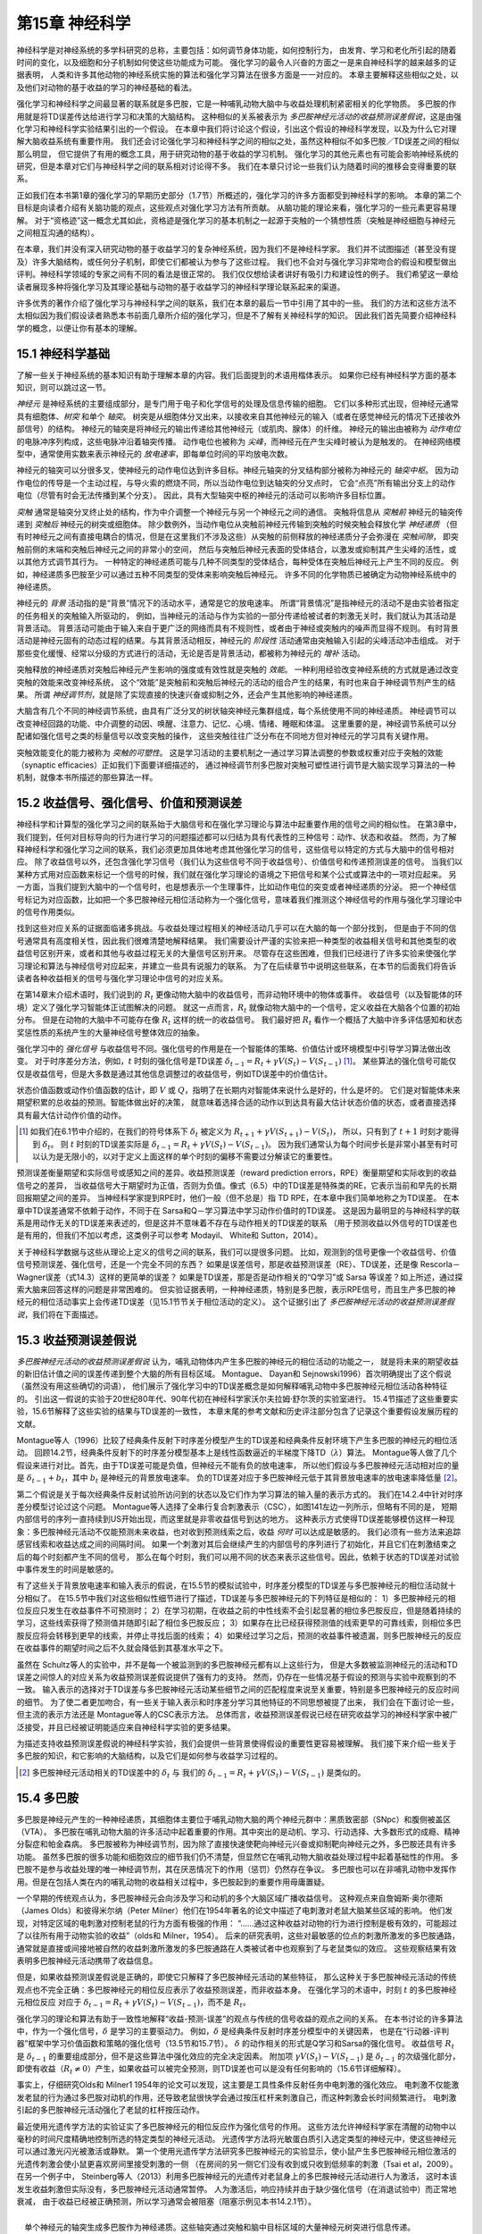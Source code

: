 第15章 神经科学
====================

神经科学是对神经系统的多学科研究的总称，主要包括：如何调节身体功能，如何控制行为，
由发育、学习和老化所引起的随着时间的变化，以及细胞和分子机制如何使这些功能成为可能。
强化学习的最令人兴奋的方面之一是来自神经科学的越来越多的证据表明，
人类和许多其他动物的神经系统实施的算法和强化学习算法在很多方面是一一对应的。
本章主要解释这些相似之处，以及他们对动物的基于收益的学习的神经基础的看法。

强化学习和神经科学之间最显著的联系就是多巴胺，它是一种哺乳动物大脑中与收益处理机制紧密相关的化学物质。
多巴胺的作用就是将TD误差传达给进行学习和决策的大脑结构。
这种相似的关系被表示为 *多巴胺神经元活动的收益预测误差假说*，这是由强化学习和神经科学实验结果引出的一个假设。
在本章中我们将讨论这个假设，引出这个假设的神经科学发现，以及为什么它对理解大脑收益系统有重要作用。
我们还会讨论强化学习和神经科学之间的相似之处，虽然这种相似不如多巴胺／TD误差之间的相似那么明显，
但它提供了有用的概念工具，用于研究动物的基于收益的学习机制。
强化学习的其他元素也有可能会影响神经系统的研究，但是本章对它们与神经科学之间的联系相对讨论得不多。
我们在本章只讨论一些我们认为随着时间的推移会变得重要的联系。

正如我们在本书第1章的强化学习的早期历史部分（1.7节）所概述的，强化学习的许多方面都受到神经科学的影响。
本章的第二个目标是向读者介绍有关脑功能的观点，这些观点对强化学习方法有所贡献。
从脑功能的理论来看，强化学习的一些元素更容易理解。
对于“资格迹”这一概念尤其如此，资格迹是强化学习的基本机制之一起源于突触的一个猜想性质（突触是神经细胞与神经元之间相互沟通的结构）。

在本章，我们并没有深入研究动物的基于收益学习的复杂神经系统，因为我们不是神经科学家。
我们并不试图描述（甚至没有提及）许多大脑结构，或任何分子机制，即使它们都被认为参与了这些过程。
我们也不会对与强化学习非常吻合的假设和模型做出评判。神经科学领域的专家之间有不同的看法是很正常的。
我们仅仅想给读者讲好有吸引力和建设性的例子。
我们希望这一章给读者展现多种将强化学习及其理论基础与动物的基于收益学习的神经科学理论联系起来的渠道。

许多优秀的著作介绍了强化学习与神经科学之间的联系，我们在本章的最后一节中引用了其中的一些。
我们的方法和这些方法不太相似因为我们假设读者熟悉本书前面几章所介绍的强化学习，但是不了解有关神经科学的知识。
因此我们首先简要介绍神经科学的概念，以便让你有基本的理解。


15.1 神经科学基础
------------------

了解一些关于神经系统的基本知识有助于理解本章的内容。我们后面提到的术语用楷体表示。
如果你已经有神经科学方面的基本知识，则可以跳过这一节。

*神经元* 是神经系统的主要组成部分，是专门用于电子和化学信号的处理及信息传输的细胞。
它们以多种形式出现，但神经元通常具有细胞体、*树突* 和单个 *轴突*。
树突是从细胞体分叉出来，以接收来自其他神经元的输入（或者在感觉神经元的情况下还接收外部信号）的结构。
神经元的轴突是将神经元的输出传递给其他神经元（或肌肉、腺体）的纤维。
神经元的输出由被称为 *动作电位* 的电脉冲序列构成，这些电脉冲沿着轴突传播。
动作电位也被称为 *尖峰*，而神经元在产生尖峰时被认为是触发的。
在神经网络模型中，通常使用实数来表示神经元的 *放电速率*，即每单位时间的平均放电次数。

神经元的轴突可以分很多叉，使神经元的动作电位达到许多目标。神经元轴突的分叉结构部分被称为神经元的 *轴突中枢*。
因为动作电位的传导是一个主动过程，与导火索的燃烧不同，所以当动作电位到达轴突的分叉点时，
它会“点亮”所有输出分支上的动作电位（尽管有时会无法传播到某个分支）。
因此，具有大型轴突中枢的神经元的活动可以影响许多目标位置。

*突触* 通常是轴突分叉终止处的结构，作为中介调整一个神经元与另一个神经元之间的通信。
突触将信息从 *突触前* 神经元的轴突传递到 *突触后* 神经元的树突或细胞体。
除少数例外，当动作电位从突触前神经元传输到突触的时候突触会释放化学 *神经递质*
（但有时神经元之间有直接电耦合的情况，但是在这里我们不涉及这些）从突触的前侧释放的神经递质分子会弥漫在 *突触间隙*，
即突触前侧的末端和突触后神经元之间的非常小的空间，
然后与突触后神经元表面的受体结合，以激发或抑制其产生尖峰的活性，或以其他方式调节其行为。
一种特定的神经递质可能与几种不同类型的受体结合，每种受体在突触后神经元上产生不同的反应。
例如，神经递质多巴胺至少可以通过五种不同类型的受体来影响突触后神经元。
许多不同的化学物质已被确定为动物神经系统中的神经递质。

神经元的 *背景* 活动指的是“背景”情况下的活动水平，通常是它的放电速率。
所谓“背景情况”是指神经元的活动不是由实验者指定的任务相关的突触输入所驱动的，
例如，当神经元的活动与作为实验的一部分传递给被试者的刺激无关时，我们就认为其活动是背景活动。
背景活动可能由于输入来自于更广泛的网络而具有不规则性，或者由于神经或突触内的噪声而显得不规则。
有时背景活动是神经元固有的动态过程的结果。与其背景活动相反，神经元的 *阶段性* 活动通常由突触输入引起的尖峰活动冲击组成。
对于那些变化缓慢、经常以分级的方式进行的活动，无论是否是背景活动，都被称为神经元的 *增补* 活动。

突触释放的神经递质对突触后神经元产生影响的强度或有效性就是突触的 *效能*。
一种利用经验改变神经系统的方式就是通过改变突触的效能来改变神经系统，
这个“效能”是突触前和突触后神经元的活动的组合产生的结果，有时也来自于神经调节剂产生的结果。
所谓 *神经调节剂*，就是除了实现直接的快速兴奋或抑制之外，还会产生其他影响的神经递质。

大脑含有几个不同的神经调节系统，由具有广泛分叉的树状轴突神经元集群组成，每个系统使用不同的神经递质。
神经调节可以改变神经回路的功能、中介调整的动因、唤醒、注意力、记忆、心境、情绪、睡眠和体温。
这里重要的是，神经调节系统可以分配诸如强化信号之类的标量信号以改变突触的操作，
这些突触往往广泛分布在不同地方但对神经元的学习具有关键作用。

突触效能变化的能力被称为 *突触的可塑性*。
这是学习活动的主要机制之一通过学习算法调整的参数或权重对应于突触的效能（synaptic efficacies）正如我们下面要详细描述的，
通过神经调节剂多巴胺对突触可塑性进行调节是大脑实现学习算法的一种机制，就像本书所描述的那些算法一样。


15.2 收益信号、强化信号、价值和预测误差
----------------------------------------

神经科学和计算型的强化学习之间的联系始于大脑信号和在强化学习理论与算法中起重要作用的信号之间的相似性。
在第3章中，我们提到，任何对目标导向的行为进行学习的问题描述都可以归结为具有代表性的三种信号：动作、状态和收益。
然而，为了解释神经科学和强化学习之间的联系，我们必须更加具体地考虑其他强化学习的信号，这些信号以特定的方式与大脑中的信号相对应。
除了收益信号以外，还包含强化学习信号（我们认为这些信号不同于收益信号）、价值信号和传递预测误差的信号。
当我们以某种方式用对应函数来标记一个信号的时候，我们就在强化学习理论的语境之下把信号和某个公式或算法中的一项对应起来。
另一方面，当我们提到大脑中的一个信号时，也是想表示一个生理事件，比如动作电位的突变或者神经递质的分泌。
把一个神经信号标记为对应函数，比如把一个多巴胺神经元相位活动称为一个强化信号，意味着我们推测这个神经信号的作用与强化学习理论中的信号作用类似。

找到这些对应关系的证据面临诸多挑战。与收益处理过程相关的神经活动几乎可以在大脑的每一个部分找到，
但是由于不同的信号通常具有高度相关性，因此我们很难清楚地解释结果。
我们需要设计严谨的实验来把一种类型的收益相关信号和其他类型的收益信号区别开来，或者和其他与收益过程无关的大量信号区别开来。
尽管存在这些困难，但我们已经进行了许多实验来使强化学习理论和算法与神经信号对应起来，并建立一些具有说服力的联系。
为了在后续章节中说明这些联系，在本节的后面我们将告诉读者各种收益相关的信号与强化学习理论中信号的对应关系。

在第14章末介绍术语时，我们说到的 :math:`R_{t}` 更像动物大脑中的收益信号，而非动物环境中的物体或事件。
收益信号（以及智能体的环境）定义了强化学习智能体正试图解决的问题。
就这一点而言，:math:`R_{t}` 就像动物大脑中的一个信号，定义收益在大脑各个位置的初始分布。
但是在动物的大脑中不可能存在像 :math:`R_{t}` 这样的统一的收益信号。
我们最好把 :math:`R_{t}` 看作一个概括了大脑中许多评估感知和状态奖惩性质的系统产生的大量神经信号整体效应的抽象。

强化学习中的 *强化信号* 与收益信号不同。强化信号的作用是在一个智能体的策略、价值估计或环境模型中引导学习算法做出改变。
对于时序差分方法，例如，:math:`t` 时刻的强化信号是TD误差 :math:`\delta_{t-1}=R_{t}+\gamma V(S_{t})-V(S_{t-1})` [1]_。
某些算法的强化信号可能仅仅是收益信号，但是大多数是通过其他信息调整过的收益信号，例如TD误差中的价值估计。

状态价值函数或动作价值函数的估计，即 :math:`V` 或 :math:`Q`，指明了在长期内对智能体来说什么是好的，什么是坏的。
它们是对智能体未来期望积累的总收益的预测。智能体做出好的决策，
就意味着选择合适的动作以到达具有最大估计状态价值的状态，或者直接选择具有最大估计动作价值的动作。

.. [1]
    如我们在6.1节中介绍的，在我们的符号体系下 :math:`\delta_{t}` 被定义为 :math:`R_{t+1}+\gamma V(S_{t+1})-V(S_{t})`，
    所以，只有到了 :math:`t+1` 时刻才能得到 :math:`\delta_{t}`。
    则 :math:`t` 时刻的TD误差实际是 :math:`\delta_{t-1}=R_{t}+\gamma V\left(S_{t}\right)-V\left(S_{t-1}\right)`。
    因为我们通常认为每个时间步长是非常小甚至有时可以认为是无限小的，以对于定义上面这样的单个时刻的偏移不需要过分解读它的重要性。

预测误差衡量期望和实际信号或感知之间的差异。收益预测误差（reward prediction errors，RPE）衡量期望和实际收到的收益信号之的差异，
当收益信号大于期望时为正值，否则为负值。像式（6.5）中的TD误差是特殊类的RE，它表示当前和早先的长期回报期望之间的差异。
当神经科学家提到RPE时，他们一般（但不总是）指 TD RPE，在本章中我们简单地称之为TD误差。
在本章中TD误差通常不依赖于动作，不同于在 Sarsa和Q－学习算法中学习动作价值时的TD误差。
这是因为最明显的与神经科学的联系是用动作无关的TD误差来表述的，但是这并不意味着不存在与动作相关的TD误差的联系
（用于预测收益以外信号的TD误差也是有用的，但我们不加以考虑，这类例子可以参考 Modayil、 White和 Sutton，2014）。

关于神经科学数据与这些从理论上定义的信号之间的联系，我们可以提很多问题。
比如，观测到的信号更像一个收益信号、价值信号预测误差、强化信号，还是一个完全不同的东西？
如果是误差信号，那是收益预测误差（RE）、TD误差，还是像 Rescorla－Wagner误差（式14.3）这样的更简单的误差？
如果是TD误差，那是否是动作相关的“Q学习”或 Sarsa 等误差？如上所述，通过探索大脑来回答这样的问题是非常困难的。
但实验证据表明，一种神经递质，特别是多巴胺，表示RPE信号，而且生产多巴胺的神经元的相位活动事实上会传递TD误差（见15.1节节关于相位活动的定义）。
这个证据引出了 *多巴胺神经元活动的收益预测误差假说*，我们将在下面描述。


15.3 收益预测误差假说
-----------------------

*多巴胺神经元活动的收益预测误差假说* 认为，哺乳动物体内产生多巴胺的神经元的相位活动的功能之一，
就是将未来的期望收益的新旧估计值之间的误差传递到整个大脑的所有目标区域。
Montague、 Dayan和 Sejnowski1996）首次明确提出了这个假说（虽然没有用这些确切的词语），
他们展示了强化学习中的TD误差概念是如何解释哺乳动物中多巴胺神经元相位活动各种特征的。
引出这一假说的实验于20世纪80年代、90年代初在神经科学家沃尔夫拉姆·舒尔茨的实验室进行。
15.4节描述了这些重要实验，15.6节解释了这些实验的结果与TD误差的一致性，
本章末尾的参考文献和历史评注部分包含了记录这个重要假设发展历程的文献。

Montague等人（1996）比较了经典条件反射下时序差分模型产生的TD误差和经典条件反射环境下产生多巴胺的神经元的相位活动。
回顾14.2节，经典条件反射下的时序差分模型基本上是线性函数逼近的半梯度下降TD（:math:`\lambda`）算法。
Montague等人做了几个假设来进行对比。首先，由于TD误差可能是负值，但神经元不能有负的放电速率，
所以他们假设与多巴胺神经元活动相对应的量是 :math:`\delta_{t-1}+b_{t}`，其中 :math:`b_t` 是神经元的背景放电速率。
负的TD误差对应于多巴胺神经元低于其背景放电速率的放电速率降低量 [2]_。

第二个假说是关于每次经典条件反射试验所访问到的状态以及它们作为学习算法的输入量的表示方式的。
我们在14.2.4中针对时序差分模型讨论过这个问题。
Montague等人选择了全串行复合刺激表示（CSC），如图141左边一列所示，但略有不同的是，
短期内部信号的序列一直持续到US开始出现，而这里就是非零收益信号到达的地方。
这种表示方式使得TD误差能够模仿这样一种现象：多巴胺神经元活动不仅能预测未来收益，也对收到预测线索之后，收益 *何时* 可以达成是敏感的。
我们必须有一些方法来追踪感官线索和收益达成之间的间隔时间。
如果一个刺激对其后会继续产生的内部信号的序列进行了初始化，并且它们在刺激结束之后的每个时刻都产生不同的信号，
那么在每个时刻，我们可以用不同的状态来表示这些信号。因此，依赖于状态的TD误差对试验中事件发生的时间是敏感的。

有了这些关于背景放电速率和输入表示的假说，在15.5节的模拟试验中，时序差分模型的TD误差与多巴胺神经元的相位活动就十分相似了。
在15.5节中我们对这些相似性细节进行了描述，TD误差与多巴胺神经元的下列特征是相似的：
1）多巴胺神经元的相位反应只发生在收益事件不可预测时；
2）在学习初期，在收益之前的中性线索不会引起显著的相位多巴胺反应，但是随着持续的学习，这些线索获得了预测值并随即引起了相位多巴胺反应；
3）如果存在比已经获得预测值的线索更早的可靠线索，则相位多巴胺反应将会转移到更早的线索，并停止寻找后面的线索；
4）如果经过学习之后，预测的收益事件被遗漏，则多巴胺神经元的反应在收益事件的期望时间之后不久就会降低到其基准水平之下。

虽然在 Schultz等人的实验中，并不是每一个被监测到的多巴胺神经元都有以上这些行为，
但是大多数被监测神经元的活动和TD误差之间惊人的对应关系为收益预测误差假说提供了强有力的支持。
然而，仍存在一些情况基于假设的预测与实验中观察到的不一致。
输入表示的选择对于TD误差与多巴胺神经元活动某些细节之间的匹配程度来说至关重要，特别是多巴胺神经元的反应时间的细节。
为了使二者更加吻合，有一些关于输入表示和时序差分学习其他特征的不同思想被提了出来，
我们会在下面讨论一些，但主流的表示方法还是 Montague等人的CSC表示方法。
总体而言，收益预测误差假说已经在研究收益学习的神经科学家中被广泛接受，并且已经被证明能适应来自神经科学实验的更多结果。

为描述支持收益预测误差假说的神经科学实验，我们会提供一些背景使得假设的重要性更容易被理解。
我们接下来介绍一些关于多巴胺的知识，和它影响的大脑结构，以及它们是如何参与收益学习过程的。

.. [2]
    多巴胺神经元活动相关的TD误差中的 :math:`\delta_t` 与
    我们的 :math:`\delta_{t-1}=R_{t}+\gamma V(S_{t})-V(S_{t-1})` 是类似的。


15.4 多巴胺
-----------------

多巴胺是神经元产生的一种神经递质，其细胞体主要位于哺乳动物大脑的两个神经元群中：黑质致密部（SNpc）和腹侧被盖区（VTA）。
多巴胺在哺乳动物大脑的许多活动中起着重要的作用。其中突出的是动机、学习、行动选择、大多数形式的成瘾、精神分裂症和帕金森病。
多巴胺被称为神经调节剂，因为除了直接快速使靶向神经元兴奋或抑制靶向神经元之外，多巴胺还具有许多功能。
虽然多巴胺的很多功能和细胞效应的细节我们仍不清楚，但显然它在哺乳动物大脑收益处理过程中起着基础性的作用。
多巴胺不是参与收益处理的唯一神经调节剂，其在厌恶情况下的作用（惩罚）仍然存在争议。
多巴胺也可以在非哺乳动物中发挥作用。但是在包括人类在内的哺乳动物的收益相关过程中，多巴胺起到的重要作用毋庸置疑。

一个早期的传统观点认为，多巴胺神经元会向涉及学习和动机的多个大脑区域广播收益信号。
这种观点来自詹姆斯·奥尔德斯（James Olds）和彼得米尔纳（Peter Milner）他们在1954年著名的论文中描述了电刺激对老鼠大脑某些区域的影响。
他们发现，对特定区域的电刺激对控制老鼠的行为方面有极强的作用：
“……通过这种收益对动物的行为进行控制是极有效的，可能超过了以往所有用于动物实验的收益”（olds和 Milner，1954）。
后来的研究表明，这些对最敏感的位点的刺激所激发的多巴胺通路，
通常就是直接或间接地被自然的收益刺激所激发的多巴胺通路在人类被试者中也观察到了与老鼠类似的效应。
这些观察结果有效表明多巴胺神经元活动携带了收益信息。

但是，如果收益预测误差假说是正确的，即使它只解释了多巴胺神经元活动的某些特征，
那么这种关于多巴胺神经元活动的传统观点也不完全正确：多巴胺神经元的相位反应表示了收益预测误差，而非收益本身。
在强化学习的术语中，时刻 :math:`t` 的多巴胺神经元相位反应
对应于 :math:`\delta_{t-1}=R_{t}+\gamma V(S_{t})-V(S_{t-1})`，而不是 :math:`R_t`。

强化学习的理论和算法有助于一致性地解释“收益-预测-误差”的观点与传统的信号收益的观点之间的关系。
在本书讨论的许多算法中，作为一个强化信号，:math:`\delta` 是学习的主要驱动力。
例如，:math:`\delta` 是经典条件反射时序差分模型中的关键因素，
也是在“行动器-评判器”框架中学习价值函数和策略的强化信号（13.5节和15.7节）。
:math:`\delta` 的动作相关的形式是Q学习和Sarsa的强化信号。
收益信号 :math:`R_t` 是 :math:`\delta_{t-1}` 的重要组成部分，但不是这些算法中强化效应的完全决定因素。
附加项 :math:`\gamma V(S_{t})-V(S_{t-1})` 是 :math:`\delta_{t-1}` 的次级强化部分，
即使有收益（:math:`R_{t} \neq 0`）产生，如果收益可以被完全预测，则TD误差也可以是没有任何影响的（15.6节详细解释）。

事实上，仔细研究Olds和 Milner1 1954年的论文可以发现，这主要是工具性条件反射任务中电刺激的强化效应。
电刺激不仅能激发老鼠的行为通过多巴胺对动机的作用，还导致老鼠很快学会通过按压杠杆来刺激自己，而这种刺激会长时间频繁进行。
电刺激引起的多巴胺神经元活动强化了老鼠的杠杆按压动作。

最近使用光遗传学方法的实验证实了多巴胺神经元的相位反应作为强化信号的作用。
这些方法允许神经科学家在清醒的动物中以毫秒的时间尺度精确地控制所选的特定类型的神经元活动。
光遗传学方法将光敏蛋白质引入选定类型的神经元中，使这些神经元可以通过激光闪光被激活或静默。
第一个使用光遗传学方法研究多巴胺神经元的实验显示，使小鼠产生多巴胺神经元相位激活的光遗传刺激会使小鼠更喜欢房间里接受刺激的一侧
（在房间的另一侧它们没有收到或只收到低频率的刺激（Tsai et al，2009）。
在另一个例子中， Steinberg等人（2013）利用多巴胺神经元的光遗传对老鼠身上的多巴胺神经元活动进行人为激活，
这时本该发生收益刺激但实际没有，多巴胺神经元活动通常暂停。
人为激活后，响应持续并由于缺少强化信号（在消退试验中）而正常地衰减，
由于收益已经被正确预测，所以学习通常会被阻塞（阻塞示例见本书14.2.1节）。

.. figure:: images/single_neuron_producing_dopamine.png
    :align: right
    :width: 250px

    单个神经元的轴突生成多巴胺作为神经递质。这些轴突通过突触和脑中目标区域的大量神经元树突进行信息传递。

    引自： The Journal of Neurosctence, Matsuda, Furuta, Nakamura, Hioki. Fujiyama,
    Arai, and Kaneko, volume 29, 2009, page 451.

多巴胺强化作用的另外证据来自果蝇的光遗传学实验，尽管这些动物中多巴胺的作用与哺乳动物中的作用相反：
至少对多巴胺神经元活化的群体来说，多巴胺神经元活性的光学触发像对脚电击一样来强化“回避行为”（Claridge－Chang－等，2009）。
虽然这些光遗传学实验都没有显示多巴胺神经元相位活动特别像TD误差，
但是它们有力地证明了多巴胺神经元相位活动像 :math:`\delta` 在强化信号预测（经典条件反射）和
控制（工具性条件反射）中那样起着重要作用（或许对果蝇来说像 :math:`minus \delta` 的作用）。

多巴胺神经元特别适合于向大脑的许多区域广播强化信号。
这些神经元具有巨大的轴突，每一个都能在比普通轴突多100~1000倍的突触位点上释放多巴胺。
右图显示了单个多巴胺神经元的轴突，其细胞体位于老鼠大脑的SNpc中。
每个spc或VTA多巴胺神经元的轴突在靶向大脑区域中的神经元树突上产生大约500 000个突触。

如果多巴胺神经元像强化学习 :math:`\delta` 那样广播强化信号，那么由于这是一个标量信号，即单个数字，
所以在SNpc和VTA中的所有多巴胺神经元会被预期以相同的方式激活，并以近似同步的方式发送相同的信号到所有轴突的目标位点。
尽管人们普遍认为多巴胺神经元确实能够像这样一起行动，但最新证据指出，
多巴胺神经元的不同亚群对输入的响应取决于它们向其发送信号的目标位点的结构，以及信号对目标位点结构的不同作用方式。
多巴胺具有传导RPE以外的功能。而且即使是传导RPE信号的多巴胺神经元，多巴胺也会将不同的RPE发送到不同的结构去，
这个发送过程是根据这些结构在产生强化行为中所起的作用来进行的。
这超出了我们讨论的范围，但无论如何，矢量值RPE信号从强化学习的角度看是有意义的，
尤其是当决策可以被分解成单独的子决策时，或者更一般地说，处理结构化的功劳分配问题时就更是如此。
所谓 *结构化功劳分配问题* 是指：如何为众多影响决策的结构成分分配成功的功劳收益（或失败的惩罚）？
我们会在15.10节中详细讨论这一点。

大多数多巴胺神经元的轴突与额叶皮层和基底神经节中的神经元发生突触接触，涉及自主运动、决策、学习和认知功能的大脑区域。
由于大多数关于多巴胺强化学习的想法都集中在基底神经节，而多巴胺神经元的连接在那里特密集，所以我们主要关注基底神经节。
基底神经节是很多神经元组（又称“神经核”）的集合，位置在前脑的基底。基底节的主要输入结构称为纹状体。
基本上所有的大脑皮层以及其他结构，都为纹状体提供输入。皮层神经元的活动传导关于感官输入、内部状态和运动活动的大量信息。
皮层神经元的轴突在纹状体的主要输入／输出神经元的树突上产生突触接触，称为中棘神经元。
纹状体的输出通过其他基底神经核和丘脑回到皮质的前部区域和运动区域，使得纹状体可能影响运动、抽象决策过程和收益处理。
纹状体的两个主要分叉对于强化学习来说十分重要：背侧纹状体，主要影响动作选择；和腹侧纹状体，在收益处理的不同方面起关键作用，包括为各类知觉分配有效价值。

中棘神经元的树突上覆盖着“棘”，该皮质神经元的尖端轴突有突触之间信息传递的功能。
这些棘也会参与突触之间的信息传递──在这种情况下连接的是脊柱茎，其是多巴胺神经元的轴突（图15.1）。
这样就将皮层神经元的突触前活动、中棘神经元的突触后活动和多巴胺神经元的输入汇集在一起。
实际上这些发生在脊柱茎上的过程很复杂，还没有被完全弄清楚。
图15.1通过显示两种类型的多巴胺受体──谷氨酸受体（谷氨酸受体的神经递质），以及各种信号相互作用的方式说明了这种活动的复杂性。
但有证据表明，神经科学家称之为皮质纹状体突触的从皮层到纹状体突触相关性的变化，取决于恰当时机的多巴胺信号。

.. figure:: images/figure-15.1.png

    **图15.1** 纹状神经元的脊柱茎的输入来自于皮层神经元和多巴胺神经元。
    皮层神经元轴突通过纹状体突触影响纹状神经元，神经递质谷氨酸在棘端覆盖纹状神经元树突。
    一个VTA或SNpc多巴胺神经元的轴突在脊柱茎旁边（图的右下方）。
    轴突上的“多巴胺膨体”在脊柱茎或附近释放多巴胺，在将皮层突触前输入、纹状体神经元突触后活动和多巴胺结合起来的组织方式中，
    这使得可能有几种类型的学习规则共同支配皮质纹状突触的可塑性。
    多巴胺神经元的每个轴突与大约500 000个脊柱茎的突触发生信息传递。
    其他神经递质传递途径和多种受体类型不在我们讨论范围，如D1和D2多胺受，多巴胺可以在脊柱和其他突触后位点产生不同的效应。
    引自： Journal of Neurophysiology，w. Schultz vol.80，1998，page10.


15.5 收益预测误差假说的实验支持
---------------------------------

多巴胺神经元以激烈、新颖或意想不到的视觉、听觉刺激来触发眼部和身体的运动，但它们的活动很少与运动本身有关。
这非常令人惊讶，因为多巴胺神经元的功能衰退是帕金森病的一个原因，其症状包括运动障碍，尤其是自发运动中的缺陷。
Romo和 Schultz（1990）以及Schultz和Romo（1990）通过记录猴子移动手臂时多巴胺神经元和肌肉的活动开始向收益预测误差假说迈出第一步。

他们训练了两只猴子，当猴子看见并听到门打开的时候，会把手从静止的地方移动到一个装有苹果、饼干或葡萄干的箱子里。
然后猴子可以抓住食物并吃到嘴里。当猴子学会这么做之后，它又接受另外两项任务的训练。
第一项任务的目的是看当运动是自发时多巴胺神经元的作用。箱子是敞开的，但上面被覆盖着，猴子不能看到箱子里面的东西，但可以从下面伸手进去。
预先没有设置触发刺激当猴子够到并吃完食物后，实验者通常（虽然并非总是）在猴子没看见的时候悄悄将箱中的食物粘到一根坚硬的电线上。
在这里，Romo和 Schultz观察到的多巴胺神经元活动与猴子的运动无关，但是当猴子首先接触到食物时，这些神经元中的大部分会产生相位反应。
当猴子碰到电线或碰到没有食物的箱子时这些神经元没有响应。这是表明神经元只对食物，而非任务中的其他方面有反应的很好的证据。

Romo和 Schultz第二个任务的目的是看看当运动被刺激触发时会发生什么。
这个任务使用了另外一个有可移动盖子的箱子。箱子打开的画面和声音会触发朝向箱子的移动。
在这种情况下，Romo和 Schultz发现，经过一段时间的训练后，多巴胺神经元不再响应食物的触摸，
而是响应食物箱开盖的画面和声音这些神经元的相位反应已经从收益本身转变为预测收益可用性的刺激。
在后续研究中，Romo和 Schultz发现，他们所监测的大多数多巴胺神经元对行为任务背景之外的箱子打开的视觉和声音没有反应。
这些观察结果表明，多巴胺神经元既不响应于运动的开始，也不响应于刺激的感觉特性，而是表示收益的期望。

Schultz的小组进行了许多涉及SNpc和VT多巴胺神经元的其他研究。
一系列特定的实验表明，多巴胺神经元的相位反应对应于TD误差，而不是像 Rescorla－Wagner模型（式（14.3）那样的简单误差。
在第一个实验中（Ljungberg、 Apicella Schultz，1992），训练猴子们在打开光照（作为“触发线索”）之后按压杠杆来获得一滴苹果汁。
正如Romo和 Schultz早些时候所观察到的，许多多巴胺神经元最初都对收益果汁滴下来有所回应（图15.2，上图）。
但是许多神经元在训练继续下去后失去了收益反应，而是转而对预测收益的光照有所反应（图15.2，中图）。
在持续的训练中，随着响应触发线索的多巴胺神经元变少，按压杠杆变得更快。

.. figure:: images/figure-15.2.png

    **图15.2** 多胺神经元的反应从最初的反应到初级收益再到早期的预测刺激的转变。
    图中展示的是在细微时间间隔内被监测的多巴胺神经元产生的动作电位（这些数据是23~4个神经元产生的）。
    顶部图：多巴胺神经元被无规律产生的苹果汁激活。中间图：随着学习，多巴胺神经元对收益预测触发线索产生反应，对收益传递失去反应。
    底部图：通过在触发脉冲之前增加1s的指示线索，多巴胺神经元将它们的响应从触发线索转移到较早的指示线索。
    引自： Schultz et al.（1995）， MIT Press.

在这项研究之后，同样的猴子接受了新的任务训练（Schultz、 Apicella和 Ljungberg，1993）。
这次猴子面临两个杠杆，每个杠杆上面都有一盏灯。点亮其中一个灯是一个“指示线索”，指示两个手柄中的哪一个会产生一滴苹果汁。
在这个任务中，指示线索先于触发提示产生，提前产生的间隔固定为1秒。
猴子要学着在看到触发线索之前保持不动，多巴胺神经元活动增加，
但是现在监测到多巴胺神经元的反应几乎全部发生在较早的指示线索上，而不是触发线索（图15.2，下图）。
在这个任务被充分学习时，再次响应指示线索的多巴胺神经元数量也大大减少了。
在学习这些任务的过程中，多巴胺神经元活动从最初的响应收益转变为响应较早的预测性刺激，首先响应触发刺激，然后响应更早的指示线索。
随着响应时间的提前，它在后面的刺激中消失。这种对后来的预测因子失去反应，而转移到对早期收益预测有所反应，是时序差分学习的一个标志（见图14.2）。

刚刚描述的任务也揭示了时序差分学习与多巴胺神经元活动共同具有的另一个属性。
猴子有时会按下错误的按键，即指示按键以外的按键因此没有收到任何收益。
在这些试验中，许多多巴胺神经元在收益正常给出后不久就显示其基线放电速率急剧下降，
这种情况发生时没有任何外部线索来标记通常的收益传送时间（图15.3）。
不知何故猴子在内部也能追踪收益传送的时间（响应时间是最简单的时序差分学习版本需要修改的一个地方，
以解释多巴胺神经元反应时间的一些细节，我们在下一节会考虑这个问题）。

上述研究的观察结果使 Schultz和他的小组得出结论：多巴胺神经元对不可预测的收益，最早的收益预测因子做出反应，
如果没有发现收益或者收益的预测因子，那么多巴胺神经元活性会在期望时间内降低到基线以下。
熟悉强化学习的研究人员很快就认识到，这些结果与时序差分算法中时序差分强化信号的表现非常相似。
下一节通过一个具体的例子来详细探讨这种相似性。

.. figure:: images/figure-15.3.png

    **图15.3** 多巴胺神经元的反应在预期收益衰退发生后不久就低于基线。
    顶部图：多巴胺神经元被无规律产生的苹果汁激活。中间图；多巴胺神经元对预测收益的条件刺激（CS）做出反应，并不对收益本身做出反应。
    底部图：当预测收益的条件刺激停止产生时，多巴胺神经元的活动会在期望的收益产生后的短时间内低于基线值。
    这些图的上部分显示的是所监测的多巴胺神经元在所指示的细微时间间隔内产生的动作电位的平均数目。
    这些图的下部分的光栅图显示了监测的单个多巴胺神经元的活动模式，每个点代表动作电位。
    引自： Schultz, Dayan, and Montague, A Neural Substrate of Prediction and Reward,
    Science, vol. 275, issue 5306, pages 1593-1598, March 14, 1997.
    经AAAS许可转载。


15.6 TD误差／多巴胺对应
----------------------------

这一节解释TD误差 :math:`\delta` 与实验中观察到的多巴胺神经元的相位反应之间的联系。
我们观察在学习的过程中如何变化，如上文中提到的任务一样，一只猴子首先看到指令提示，
然后在一个固定的时间之后必须正确地响应一个触发提示以获得收益。
我们采用种这个任务的简化理想版本，但是我们会更深入地研究细节，
因为我们想要强调TD误差与多巴胺神经元活动对应关系的理论基础。

第一个最基本的简化假设是智能体已经学习了获得收益的动作。接下来它的任务就是根据它经历的状态序列学习对于未来收益的准确预测。
这就是一个预测任务了，或者从更技术化的角度描述，是一个策略评估任务：针对一个固定的策略学习价值函数（4.1节和6.1节）。
要学习的价值函数对每一个状态分配一个值，这个值预测了如果智能体根据给定的策略选择动作则接下来状态的回报值，
这个回报值是所有未来收益的（可能是带折扣的）总和。
这对于猴子的情境来说是不实际的因为猴子很可能在学习正确行动的同时学习到了这些预测
（就像强化学习算法同时学习策略和价值函数，例如“行动器-评判器”算法），但是这个情境相比同时学习策略和价值函数更易于描述。

现在试想智能体的经验可以被分为多个试验，在每个试验中相同的状态序列重复出现，但在每个时刻的状态都不相同。
进一步设想被预测的收益仅限于一次试验，这使我们的每次试验类似于强化学习的一幕，正如我们之前所定义的。
在现实中，被预测的回报值不仅限于单个试验，且两个试验之间的时间间隔是决定动物学习到什么的重要影响因素。
这对于时序差分学习来说同样是真实的，但是在这里我们假设回报值不会随着多个试验逐渐积累。
在这种情况下，如 Schultz和他的同事们做的，一次实验中的一个试验等价于强化学习的一幕
（尽管在这个讨论中，我们用术语“试验”而不是“幕”来更好地与实验相联系）。

通常，我们同样需要对状态怎样被表示为学习算法的输入做出假设，这是一个影响TD误差与多巴胺神经元的活动联系有多紧密的假设。
我们稍后讨论这个问题，但是我们现在假设与 Montague相同的CSC表示，在实验中的每一个时刻，访问过的每一个状态都有一个单独的内部刺激。
这使得整个过程被简化到本书第I部分讨论的表格型的情况。
最终，我们假设智能体使用TD(0)来学习一个价值函数 :math:`V`，将其存储在一个所有状态初始值为零的查询表中。
我们同样假设这是一个确定的任务且折扣因子 :math:`\gamma` 非常接近于1，以至于我们可以忽略它。

图15.4展示了在这个策略评估任务中几个学习阶段中的 :math:`R`、:math:`V` 和 :math:`\delta` 的时间过程。
时间轴表示在一个试验中一系列状态被访问的时间区间（为了表达清楚，我们没有展示单独状态）。
除了在智能体到达收益状态外收益信号在整个试验中始终为零，如图中时间线右末端所示，收益信号成为一个正数，如 :math:`R^{\star}`。
时序差分学习的目标是预测在试验中访问过的每一个状态的回报值，
在没有折扣的情况下并且假设预测值被限制为针对单独试验，对于每个状态就是 :math:`R^{\star}`。

.. figure:: images/figure-15.4.png

    **图15.4** 时序差分学习中的TD误差 :math:`\delta` 的表现与多巴胺神经元相位活动特征完全一致。
    （这里的TD误差 :math:`\delta` 指的是 :math:`t` 时刻的误差：:math:`\delta_{t-1}`）。
    一个状态序列，通常情况下表示预测线索到收益之间的间隔，后面是非零收益R学习早期：初始化价值函数V和δ，一开始初始化为 :math:`R^{\star}`。
    学习完成：价值函数精确地预测未来收益，在早期的预测状态，:math:`\delta` 是正值，在非零收益时 :math:`\delta=0`。
    省略 :math:`R`：当省略预测收益时，:math:`\delta` 是负值。文中有这一现象的完整解释。

在得到真实收益的每个状态之前是一系列的收益预测状态，*最早收益预测状态* 被展示在时间线的最左端。
这个状态就像是接近试验开始时的状态，例如在上文中描述的 Schultz的猴子实验中的指令线索状态。
这是在试验中可以用来可靠预测试验收益的首个状态（当然，在现实中，在先前试验中访问过的状态可能是更早的收益预测状态，但是我们限制预测针地单独的试验，它们不能作为这个试验的收益的预测。
在下面我们给出一个更加令人满意的，尽管更抽象的，对于最早收益预测状态的描述）。
一个试验中的 *最近收益预测状态* 是指试验中收益状态的前一个状态。这个状态被表示为图15.4中时间线上最右端的状态。
注意一个试验的收益状态不能预测该试验的回报值：这个状态的值将被用来预测接下来所有试验的累积回报值，在当前分幕式的框架里我们假设这个回报值是零。

图15.4展示了 :math:`V` 和 :math:`\delta` 的首次试验的时间过程，在图中被标记为“学习早期”。
因为除了到达收益状态时的收益以外，试验中的所有信号都是零，且所有 :math:`V` 值都是零，
TD误差在它在收益状态变为 :math:`R^{\star}` 前都是零。
这个结果是由于 :math:`\delta_{t-1}=R_{t}+V_{t}-V_{t-1}=R_{t}+0-0=R_{t}`，
这个值在获得收益变为 :math:`R^{\star}` 前都是零。
在这里 :math:`V_t` 和 :math:`V_{t－1}`是在试验中时刻 :math:`t` 和 :math:`t－1` 访问状态的预测价值。
在这个学习阶段中的TD误差与多巴胺神经元对一个不可预知的收益的响应类似，例如在训练起始时的一滴苹果汁。

在首个试验和所有接下来的试验中，TD(0)更新发生在第6章中描述的每次状态转移中。
这样会随着收益状态的价值更新的反向传递，不断地增加收益预测状态的价值，直到收到正确的回报预测。
在这种情况下（假设没有折扣），正确的预测值对于所有收益预测状态都等于 :math:`R^{\star}`。
这可以在图15.4看出，在V的标有“学习完成”的图中，从最早到最晚的收益预测状态的价值都等于 :math:`R^{\star}`。
在最早收益预测状态前的状态的价值都很小（在图15.4中显示为0），因为它们不是收益的可靠预测者。

当学习完成时，也即当V达到正确的值时，因为预测现在是准确的，所以从任意收益预测状态出发的转移所关联的TD误差都是零，
这是因为对一个从收益预测状态到另一个收益预测状态的转移来说，
我们有 :math:`\delta_{t-1}=R_{t}+V_{t}-V_{t-1}=0+R^{\star}-R^{\star}=0`。
且对于最新的收益预测状态到收益状态来说，
我们有 :math:`\delta_{t-1}=R_{t}+V_{t}-V_{t-1}=R^{\star}+0-R^{\star}=0`。
在另一方面，从任意状态到最早收益预测状态转移的TD误差都是正的，这是由这个状态的低值与接下来收益预测状态的高值的不匹配造成的。
实际上，如果在最早收益预测状态前的状态价值为零，则在转移到最早收益预测状态后，
我们有 :math:`\delta_{t-1}=R_{t}+V_{t}-V_{t-1}=0+R^{\star}-0=R^{\star}`。
图15.4中的的“学习完成”图在最早收益预测状态为正值，在其他地方为零。

转移到最早收益预测状态时的正的TD误差类似于多巴胺对最早刺激的持续性反应，用以预测收益。
同样道理，当学习完成时，从最新的收益预测状态到收益状态的转移产生一个值为零的TD误差，因为最新收益预测状态的值是正确的，抵销了收益。
这与相比一个不可预测的收益，对一个完全可预测的收益，更少的多巴胺神经元产生相位响应的观察是相符的。

在学习后，如果收益突然被取消了，那么TD误差在收益的通常时间都是负的，
因为最新收益预测状态的值太大了：:math:`\delta_{t-1}=R_{t}+V_{t}-V_{t-1}=0+0-R^{\star}=-R^{\star}`，
正如图15.4中所示的标有“省略 :math:`R`”的 :math:`\delta` 图所示。
这就像在 Schultz et al.（1993）实验和图15.3中的多巴胺神经元行为，其在一个预测的收益被取消时会降低到基线以下。

需要更多地注意 *最早收益预测状态* 的概念。
在上文所提到的情境中，由于整个实验经历是被分为多次试验的，且我们假设预测被限制于单次试验，则最早收益预测状态总是试验中的第一个状态。
明显这不符合真实情况。一种考虑最早收益预测状态的更一般的方式是，认为它是一个不可预知的收益预估器，且可能有非常多这样的状态。
在动物的生活中，很多不同的状态都在最早收益预测状态之前。
然而，由于这些状态通常跟随着不能预测收益的其他状态，因此它们的收益的预测力，也就是说，它们的值，很低。
一个TD算法，如果在动物的一生中始终运行，也会更新这些状态的价值，但是这些更新并不会一直累积，
因为根据假设，这些状态中没有一个能保证出现在最早收益预测状态之前。
如果它们中的任意一个能够保证，它们也会是收益预测状态。
这也许解释了为什么经过过度训练，在试验中多巴胺的反应甚至降低到了最早的收益预测刺激水平。
经过过度训练，可以预料，就算是以前不能预测的状态都会被某些与更早的状态联系起来的刺激预测出来：
在实验任务的内部和外部，动物与环境的相互作用将变成平常的、完全可预测的事情。
但是，当我们通过引入新的任务来打破这个常规时我们会观察到TD误差重新出现了，正如在多巴胺神经元活动中观察到的那样。

上面描述的例子解释了为什么当动物学习与我们例子中的理想化的任务类似的任务时，TD误差与多巴胺神经元的相位活动有着共同的关键特征。
但是并非多巴胺神经元的相位活动的所有性质都能与 :math:`\delta` 的性质完美对应起来。
最令人不安的一个差异是，当收益比预期提前发生时会发生什么。
我们观察到一个预期收益的省略会在收益预期的时间产生一个负的预测误差，这与多巴胺神经元降至基线以下相对应。
如果收益在预期之后到达它就是非预期收益并产生一个正的预测误差。这在TD误差和多巴胺神经元反应中同时发生。
但是如果收益提前于预期发生，则多巴胺神经元与TD误差的反应不同──至少在 Montague et al.（1996）使用的CSC表示与我们的例子中不同。
多巴胺神经元会对提前的收益进行反应，反应与正的TD误差一致，因为收益没有被预测会在那时发生。
然而，在后面预期收益出现却没有出现的时刻，TD误差将为负，
但多巴胺神经元的反应却并没有像负的TD误差的那样降到基线以下（Hollerman和 Schultz，198）。
在动物的大脑中发生了相比于简单的用CSC表示的TD学习更加复杂的事情。

一些TD误差与多巴胺神经元行为的不匹配可以通过选择对时序差分算法合适的参数并利用除CSC表示外的其他刺激表示来解决。
例如，为了解决刚才提到的提前收益不匹配的问题，Suri和 Schultz（199）提出了一种CSC的表示，
在这种表示中由较早刺激产生的内部信号序列被出现的收益取消。
另一个由Daw、 Courville Touretzky（2006）提出的解决方法
是大脑的TD系统使用在感觉皮层进行的统计建模所产生的表示，而不是基于原始感官输入的简单表示。
Ludvig、 Sutton和 Kehoe2008）发现采用微刺激表示的TD学习比CSC表示更能在收益早期和其他情形下模拟多巴胺神经元的行为（见图14.1）。
Pan、 Schmidt、 Wickens和 Hyland（205）发现即使使用CSC表示，
延迟的资格迹可以改善TD误差与多巴胺神经元活动的某些方面的匹配情况。
一般来说，TD误差的许多行为细节取决于资格迹、折扣和刺激表示之间微妙的相互作用。
这些发现在不否定多巴胺神经元的相位行为被TD误差信号很好地表征的核心结论下细化了收益预测误差在另一方面，
在TD理论和实验数据之间有一些不能通过选择参数和刺激表示轻易假说。

在另一方面，在TD理论和实验数据之间有一些不能通过选择参数和刺激表示轻易解决的差异
（我们将在章末参考文献和历史评注的部分介绍某些差异），随着神经科学家进行更多细化的实验，更多的差异会被发现。
但是收益预测误差假说作为提升我们对于大脑收益系统理解的催化剂已经表现得非常有效。
人们设计了复杂的实验来证明或否定通过假设获得的预测，实验的结果也反过来优化并细化了TD误差／多巴胺假设。

一个明显的发展方向是，与多巴胺系统的性质如此契合的强化学习算法和理论完全是从一个计算的视角开发的，
没有考虑到任何多巴胺神经元的相关信息──注意，TD学习和它与最优化控制及动态规划的联系
是在任何揭示类似TD的多巴胺神经元行为本质的实验进行前很多年提出的。
这些意外的对应关系，尽管还并不完美，却也说明了TD误差和多巴胺的相似之处抓住了大脑收益过程的某些关键环节。

除了解释了多巴胺神经元相位行为的很多特征外，收益预测误差假说将神经科学与强化学习的其他方面联系起来，
特别地，与采用TD误差作为强化信号的学习算法联系起来。
神经科学仍然距离完全理解神经回路、分子机制和多巴胺神经元的相位活动的功能十分遥远，
但是支持收益预测误差假说的证据和支持多巴胺相位反应是用于学习强化信号的证据，
暗示了大脑可能实施类似的“行动器-评判器”算法，在其中TD误差起着至关重要的作用。
其他的强化学习算法也是可行的候选，但是“行动器-评判器”算法特别符合哺乳动物的大脑解剖学和生理学，我们在下面两节中进行阐述。


15.7 神经“行动器-评判器”
------------------------------

“行动器-评判器”算法同时对策略和价值函数进行学习。行动器是算法中用于学习策略的组件，
评判器是算法中用于学习对行动器的动作选择进行“评价”的组件，这个“评价”是基于行动器所遵循的策略来进行的，
无论这个策略是什么评判器采用TD算法来学习行动器当前策略的状态价值函数。
价值函数允许评判器通过向行动器发送TD误差来评价一个行动器的动作。
一个正的 :math:`\delta` 意味着这个动作是好的，因为它导向了一个好于预期价值的状态；
一个负的 :math:`\delta` 意味着这个动作是坏的，因为它导向了一个差于预期价值的状态。
根据这些评价，行动器会持续更新其策略。

“行动器-评判器”算法有两个鲜明特征让我们认为大脑也许采用了类似的算法。
第一个是，“行动器-评判器”算法的两个部分（行动器和评判器）代表了纹状体的两部分（背侧和腹侧区）（15.4节）。
对于基于收益的学习来说，这两部分都非常重要──也许分别起着行动器和评判器的作用。
暗示大脑的实现是基于“行动器-评判器”算法的第二个特也许分别征是，TD误差有着同时作为行动器和评判器的强化信号的双重作用。
这与神经回路的一些性质是吻合的：多巴胺神经元的轴突同时以纹状体背侧和腹侧区为目标；
多巴胺对于调节两个结构的可塑性都非常重要；且像多巴胺一样的神经调节器如何作用在目标结构上取决于目标结构的特征而不仅取决于调节器的特征。

13.5节展示了作为策略梯度方法的“行动器-评判器”算法，
但是Bart，Sutton和 Anderson（1983）的“行动器-评判器”算法更加简单并且是用人工神经网络来表达的。
在这里，我们描述一种类似于 Barto等人的人工神经网络的实现，且我们基于 Takahashi Schoenbaum和Niv（2008）的工作，
给出一个这样的人工神经网络如何通过真正的大脑神经网络实现的原理方案。我们把对“行动器-评判器”学习规则的讨论推后到15.8节，
在这一节我们会将它们作为策略梯度公式的特殊情况，来讨论它们所暗示的多巴胺调节突触可塑性的原理。

图15.5a展示了“行动器-评判器”算法的人工神经网络实现，神经网络的不同部分分别实现了评判器和行动器。
评判器由一个单独的神经单元 :math:`V`（它的输出代表了状态价值）和如图所示的菱形的TD计算组件组成，
这个组件通过 :math:`V` 的输出、收益信号和过去的状态价值来计算TD误差（正如从TD菱形框出的自环一样）。
行动器网络由一层 :math:`k` 个行动器单元组成，
标记为 :math:`A_i, i=1, \ldots, k`，每个行动器单元的输出是一个 :math:`k` 维的动作向量。
另一种替代性选择是有 :math:`k` 个分开的动作，每一个指挥一个单独的单元，每一个都为了被执行而与其他的进行竞争。
但是在这里，我们把整个 :math:`A` 向量视为一个动作。

.. figure:: images/figure-15.5.png

    **图15.5** “行动器-评判器”算法的人工神经网络实现和模拟神经实现。
    a）将“行动器-评判器”算法用人工神经网络来表示。行动器会根据从评判器获取的TD误差来更新策略，
    同时评判器也用相同的δ来调整状态价值函数的参数。评判器通过收益信号R和估计的状态价值来求得TD误差。
    行动器不会直接得到收益信号，评判器也不会直接得到动作。
    b）“行动器-评判器”算法的模拟神经实现。行动器和评判器的状态价值学习部分分别位于纹状体的腹侧和背侧。
    TD误差由位于VTA和SNp的多巴胺神经元传递，以调节从皮质区到腹侧和背侧纹状体的突触效应的变化。
    引自： Frontiers in Neuroscience, vol. 2(1), 2008, Y. Takahashi, G. Schoenbaum, and Y. Niv, Silencing the critics: Understanding the e↵ects of cocaine sensitization on dorsolateral and ventral striatum in the context of an Actor/Critic model.

评判器和行动器网络都可以接收多个特征，它们表示了智能体所在的环境的状态
（回顾第1章，在这一章中提到的强化学习智能体的“环境”包括了很多组成部分，有的在容纳智能体的整体系统的外部，有的在这些系统的内部）。
图中将这些特征表示为标有 :math:`x_{1}, x_{2}, \ldots, x_{n}` 的圈，为了使图更加简单，我们重复了两次。
从每个特征 :math:`x_i` 到评判器单元 :math:`V` 的连接，
以及它们到每个动作单元 :math:`A_i` 的连接都有一个对应的权重参数，表示突触的效能。
在评判器网络中的权重参数化了价值函数，在行动器网络中的权重参数化了策略。
网络根据我们下一章中描述的“行动器－评判器”学习规则来改变权重进行学习。

在评判器神经回路产生的TD误差是改变的评判器和行动器网络权值的增强信号。
这在图15.5a中用标有“TD误差 :math:`\delta`”的线表示，它穿过了所有评判器和行动器网络的连接。
将这种网络实现的方式与收益预测误差假说以及多巴胺神经元广泛分布的事实（通过大量的神经元的轴突树）联系在一起考虑，
我们认为将这样的“行动器-评判器”网络作为基于收益的学习在大脑中发生机制的假设是比较合理的。

图15.5b揭示了在图左侧的人工神经网络根据 Takahashi et al.（2008）的假设如何与大脑中的结构对应。
这个假设分别把行动器和评判器的价值学习部分对应到了纹状体的背侧和腹侧区基底神经节的输入结构。
回顾15.4节中的介绍：背侧纹状体主要与动作的选择关系密切，腹侧纹状体被认为对收益处理的不同方面极为关键，包括对感觉的情感值的分配。
大脑皮层以及其他结构将输入送到纹状体传达关于刺激、内部状态和神经活动的信息。

在这个假想的“行动器-评判器”大脑实现中，腹侧纹状体发送信息到VTA和SNpc，
在这些核中，多巴胺神经元结合收益信息生成TD误差相应的活动（尽管仍然不能解释多巴胺神经元如何计算这些误差）。
在图15.5a中的“TD误差δ”线在图15.5b中变为“多巴胺”线，它代表了细胞体在VTA和SNpc中的多巴胺神经元的广泛分叉。
回顾图15.1，这些轴突与中棘神经元的树突棘突触接触在一起，它们是两个纹状体背侧和腹侧部位的主要输入／输出神经元。
发送输入到纹状体的大脑皮层神经元的轴突在这些刺尖使突触接触在一起。
根据这些假设，正是在这些刺尖处，突触从皮质区域到纹状体的功效的变化受到学习规则的支配，这些规则严格依赖于多巴胺提供的强化信号。

在图15.5b中展示的假设的一个重要的含义是：多巴胺信号不是像强化学习量 :math:`R_t` 这样的主要收益信号。
事实上，这个假设暗示了人并不一定能探测大脑并从任何单个神经元的活动中找出类似R的信号。
收益相关的信息是由许多相互联系的神经系统产生的，并根据不同的收益采用不同的结构。
多巴胺神经元从许多不同的大脑区域收集信息，所以对SNpc和VTA的输入（在图15.5b中标为“收益”）
应该被认为是从多个输入通道一起到达核中的神经元的收益相关信息的向量。
理论上的收益标量信号值 :math:`R_t` 应该与对多巴胺神经活动有关的所有收益相关信息的贡献相联系。
这是横跨不同大脑区域的许多神经元的综合活动模式的结果。

尽管在图15.5b中展示的“行动器-评判器”神经实现在某些问题下可能是正确的，
但它明显需要提炼、扩展、修改，才有资格作为一个完整的多巴胺神经元相位活动的功能模型。
在本章末的参考文献和历史评注部分引用了更详细的支持这一假说和反对这一假说的实证。
我们现在具体来看看行动器和评判器的学习算法是如何揭示控制突触功能变化的规则的。


15.8 行动器与评判器学习规则
------------------------------------

如果大脑真的实现了类似于“行动器-评判器的算法，并且如同图15.5b（如前所述，这可能是一个过于简单化的假设）
一样假设大量的多巴胺神经元广播一个共同的强化信号到背侧和腹侧纹状体的皮质突触处，那么这个强化号对于这两种结构的突触的影响是不同的。
行动器和评判器的学习规则使用的是同样的强化信号，即TD误差 :math:`\delta`，但是这两个部分对学习的影响是不同的。
TD误差（资格迹结合）告诉行动器如何更新动作的概率以到达具有更高价值的状态。
行动器的学习有些类似于采用效应定律的工具性条件反射（1.7节），行动器的目标是使得 :math:`\delta` 尽可能为正。
另一方面，TD误差（当与资格迹结合时）告诉评判器价值函数参数改变的方向与幅度以提高其预测准确性。
评判器致力于减小 :math:`\delta` 的幅度，采用类似于经典条件反射（14.2节）中的TD模型的学习规则使幅度尽量接近于零。
行动器和评判器学习规则之间的区别相对简单，但是这个区别对于“行动器-评判器”算法本质上如何起作用有着显著的影响。
区别仅仅在于每种学习规则使用的资格迹的类型。

如图15.5b所示，多于一类以上的学习规则可以被用来训练“行动器-评判器”网络但具体来说，
在这里我们集中讨论13.6节中针对持续性问题的带资格迹的“行动器-评判器”算法。
在每个从状态 :math:`S_t` 到状态 :math:`S_{t+1}` 的转移过程中，智能体选取动作 :math:`A_t`，
并且得到收益值 :math:`R_{t+1}`，算法会计算TD误差，然后更新资格迹向量
（:math:`\mathbf{z}_{t}^{\mathbf{w}}` 和 :math:`\mathbf{z}_{t}^{\mathbf{\theta}}`）
和评判器与行动器的参数（ :math:`\mathbf{w}` 和 :math:`\mathbf{\theta}`），更新方式如下

.. math::

    \begin{aligned}
        \delta_{t} &=R_{t+1}+\gamma \hat{v}\left(S_{t+1}, \mathbf{w}\right)-\hat{v}\left(S_{t}, \mathbf{w}\right) \\
        \mathbf{z}_{t}^{\mathbf{w}} &=\lambda^{\mathbf{w}} \mathbf{z}_{t-1}^{\mathbf{w}}+\nabla \hat{v}\left(S_{t}, \mathbf{w}\right) \\
        \mathbf{z}_{t}^{\theta} &=\lambda^{\theta} \mathbf{z}_{t-1}^{\theta}+\nabla \ln \pi\left(A_{t} | S_{t}, \boldsymbol{\theta}\right) \\
        \mathbf{w} & \leftarrow \mathbf{w}+\alpha^{\mathbf{w}} \delta_{t} \mathbf{z}_{t}^{\mathbf{w}} \\
        \boldsymbol{\theta} & \leftarrow \boldsymbol{\theta}+\alpha^{\boldsymbol{\theta}} \delta \mathbf{z}_{t}^{\boldsymbol{\theta}}
    \end{aligned}

其中，:math:`\gamma \in[0,1)` 是折扣率，:math:`\lambda^{w} c \in[0,1]`
和 :math:`\lambda^{w} a \in[0,1]` 分别是评判器与行动器的自举参数。
:math:`\alpha^{\mathbf{w}}>0` 和 :math:`\alpha^{\theta}>0` 是步长参数。

可以把估计价值函数 :math:`\hat{v}` 看作一个线性神经元的输出，称为 *评判器单元*，在图15.5a中被标记为 :math:`V`。
从而，价值函数就是表示状态 :math:`s` 的特征向量的线性函数，
:math:`\mathbf{x}(s)=\left(x_{1}(s), \ldots, x_{n}(s)\right)^{\top}` 价值函数
被权重向量 :math:`\mathbf{w}=\left(w_{1}, \dots, w_{n}\right)^{\top}` 参数化为

.. math::

    \hat{v}(s, \mathbf{w})=\mathbf{w}^{\top} \mathbf{x}(s)
    \tag{15.1}

每个 :math:`x_{i}(s)` 就像神经元突触的突触前信号，其功效为 :math:`w_{i}`。
权重由上面公式的规则更新：:math:`\alpha^{\mathbf{w}} \delta_{t} \mathbf{z}_{t}^{\mathbf{w}}`，
这里强化信号 :math:`\delta_t` 对应于广播到所有评判器单元的多巴胺信号。
资格迹向量 :math:`\mathbf{z}_{t}^{\mathbf{w}}`
对于评判器单元是 :math:`\nabla \hat{v}(S_{t}, \mathbf{w})` 的一个迹（最近几个值的平均）。
由于 :math:`\hat{v}(s, \mathbf{w})` 对于权重是线性的，
所以 :math:`\nabla \hat{v}(S_{t}, \mathbf{w})=\mathbf{x}(S_{t})`。

从神经方面来说，这意味着每一个突触有着自己的资格迹，而且是向量 :math:`\mathbf{z}_{t}^{\mathbf{w}}` 的一个分量。
一个突触的资格迹根据到达突触的活动水平，即突触前活动的水平，不断地累积，
在这里由到达突触的特征向量 :math:`\mathbf{x}(S_{t})` 的分量所表示。
此外这个资格迹由分数 :math:`\lambda^{\mathbf{w}}` 所支配的速率向零衰减。当一个突触的资格迹非零时，称其为 *可修改的*。
突触的功效如何被修改取决于突触可修改时到达的强化信号。
我们称这些评判器单元的突触的资格迹为 *非偶发资格迹*，这是因为它们仅仅依赖于突触前活动并且不以任何方式影响突触后活动。

评判器单元的突触的非偶发资格迹意味着评判器单元的学习规则本质上是14.2节中描述的经典条件反射的TD模型。
使用我们在上文对评判器单元和它的学习规则的定义，
图15.5a中的评判器与 Barto et al.（1983）中的神经网络“行动器-评判器”算法中的评判器是相同的。
显然，这样只有一个线性类神经单元的评判器只是一个最简单的起点，
这样的评判器单元是一个更复杂的有能力学习更复杂价值函数的神经网络的一个代理。

图15.5a中的行动器是一个有 :math:`k` 个类神经行动器单元的单层网络，
并且在时刻 :math:`t` 接收和评判器单元一样的特征向量 :math:`\mathbf{x}(S_{t})`。
每一个行动器单元 :math:`j, j=1, \ldots, k`，有自己的权重向量 :math:`\boldsymbol{\theta}_{j}`，
但是由于所有的行动器单元都是相同的，所以我们只描述其中一个，并省略其下标。
这些单元遵循上面的“行动器-评判器算法的一种实现是：每一个单元均为 *伯努利逻辑单元*。
这意味着，每一个行动器单元的输出是一个取值为0或1的随机变量 :math:`A_t`。
把值1看作神经元的放电，即放出一个动作电位。
一个单元的输入向量的加权和 :math:`\boldsymbol{\theta}^{\top} \mathbf{x}(S_{t})`
通过柔性最大化分布（式13.2）决定了这个单元的动作被选择的概率，对于两个动作的情况即为逻辑回归函数

.. math::

    \pi(1 | s, \boldsymbol{\theta})=1-\pi(0 | s, \boldsymbol{\theta})=\frac{1}{1+\exp (-\boldsymbol{\theta}^{\top} \mathbf{x}(s))}
    \tag{15.2}

每一个行动器单元的权重通过上面的规则更新：:math:`\boldsymbol{\theta} \leftarrow \boldsymbol{\theta}+\alpha^{\boldsymbol{\theta}} \delta_{t} \mathbf{z}_{t}^{\boldsymbol{\theta}}`，
这里 :math:`\delta` 依然对应多巴胺信号：送往所有行动器单位突触的相同的强化信号。
图15.5a中展示了 :math:`\delta_t` 广播到了每一个行动器单位的突触
（这使得整个行动器网络形成了一个强化学习智能体团队，我们将在15.10节中论这个问题）。
行动器的资格迹向量 :math:`\mathbf{z}_{t}^{\boldsymbol{\theta}}` 是
:math:`\nabla \ln \pi(A_{t} | S_{t}, \boldsymbol{\theta})` 的资格迹。
为了理解这个资格迹，请参看练习13.5，在该练习中定义了这种类型的单元并要求给出它的强化学习规则。
练习要求你通过计算梯度用 :math:`a`、:math:`\mathbf{x}(s)` 和 :math:`\pi(a|s,\boldsymbol{\theta})`
这些项表示 :math:`\nabla \ln \pi(a|s, \boldsymbol{\theta})`。
对于在时刻 :math:`t` 的动作和状态，答案是

.. math::

    \nabla \ln \pi(A_{t} | S_{t}, \boldsymbol{\theta})=(A_t - \pi(\boldsymbol{1}|S_{t},\boldsymbol{\theta})) \mathbf{x}(S_{t})
    \tag{15.3}

与评判器突触只累积突触前活动 :math:`\mathbf{x}(S_{t})` 的非偶发资格迹不同，
行动器单元的资格迹还取决于行动器单元本身的活动，我们称其为 *偶发资格迹*。
资格迹在每一个突触都会持续衰减，但是会根据突触前活动以及突触后神经元是否放电增加或减少。
式（15.3）中的因子 :math:`\pi(\boldsymbol{1}|S_{t},\boldsymbol{\theta})` 在 :math:`A_t=1` 时为正，反之亦然。
*行动器单元资格迹的突触后偶发性是评判器与行动器学习规则唯一的区别*。
由于保持了在哪个状态采取了怎样的动作这样的信息，
偶发资格迹允许收益产生的奖励（正 :math:`\delta`）或者接受的惩罚（负 :math:`\delta`）根据策略参数（对行动器单元突触的功效）进行分配，
其依据是这些参对之后的 :math:`\delta` 值的影响的贡献。
偶发资格迹标记了这些突触应该如何修改才能更有效地导向正值的 :math:`\delta`。

评判器与行动器的学习规则是如何改变皮质突触的功效的呢？
两个学习规则都与唐纳德，赫伯的经典推论相关，即当一个突触前信号参与了激活一个突触后神经元时，突触的功效应该增加（Hebb，1949）。
评判器与行动器的学习规则与 Hebbian的推论共同使用了这么一个观点，那就是突触的功效取决于几个素的相互作用。
在评判器学习规则中，这种相互作用是在强化信号 :math:`\delta` 与只依赖于突触前信号的资格迹之间的。
神经科学家称其为 *双因素学习规则*，这是因为相互作用在两个信号或量之间进行。
另一方面，行动器学习规则是 *三因素学习规则*，这是因为除了依赖于 :math:`\delta`，
其资格迹还同时依赖于突触前和突触后活动。
然而，与赫伯的推论不同的是，不同因素的相对发生时间对突触功效的改变是至关重要的，资格迹的介入允许强化信号影响最近活跃的突触。

评判器与行动器学习规则的信号之间的一些细微之处更加值得关注。
在定义类神经评判器与行动器单元时，我们忽略了突触的输入需要少量的时间来影响真正的神经元的放电。
当一个突触前神经元的动作电位到达突触时，神经递质分子被释放并跨越突触间隙到达突触后神经元，并与突触后神经元表面上的受体结合；
这会激活使得突触后神经元放电的分子机制（或者在抑制突触输入情况下抑制其放电）。
这个过程可能持续几十毫秒。但是，根据式（15.1）与式（15.2），对评判器与行动器单元进行输入，会瞬间得到单元的输出。
像这样忽略激活时间在 Hebbian式可塑性的抽象模型中是很常见的，这种模型里突触的功效的改变由同时发生的突触前与突触后活动决定。
更加真实的模型则必须要将激活时间考虑进去。

激活时间对于更真实的行动器单元更为重要，这是因为它会影响偶发资格迹如何将强化信号分配到适当的突触。
表达式 :math:`(A_t - \pi(A_t|S_{t},\boldsymbol{\theta})) \mathbf{x}(S_{t})` 定义了行动器单元的学习规则所对应的偶发资格迹，
它包括了突触后因子 :math:`(A_t - \pi(A_t|S_{t},\boldsymbol{\theta}))` 与突触前因子 :math:`\mathbf{x}(S_{t})` 这个能够起作用，
是因为在忽略了激活时间的情况下，触前活动 :math:`\mathbf{x}(S_{t})` 参与了引起在 :math:`(A_t - \pi(A_t|S_{t},\boldsymbol{\theta}))` 中出现的突触后活动。
为了正确地分配强化信号，在资格迹中定义的突触前因子必须是同样定义在资格迹中的突触后因子的产生动因。
更真实的行动器单元的偶发资格迹不得不将激活时间考虑进来（激活时间不应该与神经元获取其活动导致的强化信号所需的时间所混淆。
资格迹的功能是跨越这个一般来说比激活时间更长的间隔，我们会在后面的章节进一步讨论这个问题）。

神经科学已经提示了这个过程可能是如何在大脑中起作用的。
神经科学家发现了一种被称为 *尖峰时间依赖可塑性* （STDP）的赫布式可塑性，
这似乎有助于解释类行动器的突触可塑性在大脑中的存在。STDP是一种 Hebbian式可塑性，
但是其突触功效的变化依赖于突触前与突触后动作电位的相对时间。
这种依赖可以采取不同的形式，但是最重要的研究发现，若尖峰通过突触到达且时间在突触后神经元放电不久之前，则突触的强度会增加。
如果时间顺序颠倒，那么突触的强度会减弱。STDP是一种需要考虑神经元激活时间的 Hebbian式可塑性，这是类行动器学习所需要的一点。

STDP的发现引导神经科学家去研究一种可能的STDP的三因素形式，这里的神经调节输入必须遵循适当的突触前和突触后尖峰时间。
这种形式的突触可塑性，被称为收益调制STDP，其与行动器学习规则十分类似。
常规的STDP产生的突触变化，只会发生在一个突触前尖峰紧接着突触后尖峰的时间窗口内神经调节输入的时候。
越来越多的证据证明，基于收益调制的STDP发生在背侧纹状体的中棘神经元的脊髓中，
这表示行动器学习在如图15.5b中所示的“行动器-评判器算法的假想神经实现中确实发生了。
实验已经证明基于收益调制的STDP中，皮质纹状体突触的功效变化只在神经调节脉冲在突触前尖峰以及紧接着的突触后尖峰之间的10s的时间窗口内到达才会发生（etal.2014）。
尽管证据都是间接的，但这些实验指出了偶发资格迹的存在延续了时间的进程。
产生这些迹的分子机制以及可能属于STD的迹都要短得多，而且尚未被理解，但是侧重于时间依赖性以及神经调节依赖性的突触可塑性的研究依然在继续。

我们这里讨论的使用效应定律学习规则的类神经行动器单元，在 Barto et al（1983的“行动器-评判器”网络中以一种比较简单的形式出现。
这个网络受到一种由生理学家A.H. Klopf（1972，1982）提出的“享乐主义神经元”假说的启发。
注意，不是所有的 Klopf的假说的细节都与我们已知的突触可塑性的知识一致，
但是STDP的发现和越来越多的基于收益调制的STDP的证据说明 Klopf的想法并不太离谱。
我们接下来将讨论 Klopf的享乐主义神经元假说。


15.9 享乐主义神经元
-----------------------

在享乐主义神经元假说中，Klopf（1972，192）猜测，每一个独立的神经元会寻求将作为奖励的突触输入与作为惩罚的突触输入之间的差异最大化，
这种最大化是通过调整它们的突触功效来实现的，调整过程基于它们自己的动作电位所产生的奖励或惩罚的结果。
换言之，如同可以训练动物来完成工具性条件反射任务一样，单个神经元用基于条件性反应的强化信号来训练。
他的假说包括这样的思想：奖励或者惩罚通过相同的突触被输入到神经元，并且会激发或者抑制神经元的尖峰产生活动
（如果 Klopf知道我们今天对神经调节系统的了解，他可能会将强化作用分配给神经调节输入，但是他尝试避免任何中心化的训练信息来源）。
过去的突触前与突触后活动的突触局部迹在 Klopf的假说中，是决定突触是否 *具备资格* （就是他引入的“资格”一词）可以对之后的奖励或者惩罚进行修改的关键。
他猜测，这些迹是由每个突触局部的分子机制实现的，因而与突触前与突触后神经元的电生理活动是不同的。
在本章后面的参考文献和历史评注部分我们给出了一些其他人的 Klopf推断突触功效通过如下的方式变化：当一个神经元发射出一个动作电位时，它类似的想法。

Klopf推断突触功效通过如下的方式变化：当一个神经元发射出一个动作电位时，
它的所有促进这个动作电位的突触会变得有资格来经历其功效的变化。
如果一个动作电位在奖励值提升的一个适当的时间内被触发，那么所有 *有资格* 的突触的功效都会提升。
对应地，如果一个动作电位在惩罚值提升的一个适当时间内被触发，那么所有有资格的突触功效都会下降。
这是通过在突触那里触发资格迹来实现的，这种触发只在突触前与突触后的活动碰巧一致的时候才会发生
（或者更确切地说，是在突触前活动和该突触前活动所参与引发的突触后活动同时出现的时候才会发生）。
这实际上就是我们在前一节描述的行动器单元的三因素学习规则。

Klopf理论中资格迹的形状与时间因素反映了神经元所处的许多反馈回路的持续时间，
其中的一些完全位于机体的大脑和身体内，而另一些则通过运动与感知系统延伸到机体外部的环境中。
他的想法是资格迹的形状是神经元所处的反馈回路的持续时间的直方图。
资格迹的高峰会出现在神经元参与的最常见的反馈回路发生的持续时间内本书中的算法使用的资格迹是 Klopf原始想法的一个简化版本，
通过由参数 :math:`\lambda` 和 :math:`\gamma` 控制的指数（或者说几何）下降的函数实现。
这简化了仿真模拟与理论，但是我们认为这些简单的资格迹是 Klopf原始的迹概念的一个代替，
后者在完善功劳分配过程的复杂强化学习系统中可能拥有计算优势。

Klopf的享乐主义神经元假说并不像它最初出现时那样，似乎不合情理。
*大肠杆菌* 是一个已经被充分研究的单细胞的例子，它会寻求某些特定刺激但同时避免其他刺激。
这个单细胞机体的移动动作会受到其环境的化学刺激的影响，这种行为被称为趋化性。
它通过附着于表面的称为鞭毛的毛状结构的旋转在液体环境中游泳（是的，它旋转它们）。
细菌环境中的分子会与其表面上的受体结合。结合事件调节细菌逆转鞭毛旋转的概率。
每一次逆转会使得细菌进行翻滚并朝向一个随机的新方向。
一点点的化学记忆与计算使得鞭毛逆转的频率在细菌游向高浓度的、它需要的分子（引诱剂）时会减少，在游向高浓度的、对它有害的分子（驱逐剂）时会增加。
结果便是细菌趋向于游向引诱剂且排斥游向驱逐剂。

刚刚描述的趋化行为被称为调转运动。这是一种试错行为，尽管可能这并不涉及学习：
细菌需要一点点短期记忆来检测分子浓度的梯度，但是很有可能是它并不保有长期记忆。
人工智能先驱奥利弗·塞尔弗里奇称这个策略为“跑动与旋转”，指出其实用的基本的适应性策略：
“如果事情变好则保持同样的方式，否则四处游走”（Selfridge，1978，1984）。
同样，可以想象一个神经元在其嵌入的反馈回路的复杂集合组成的媒介中“游泳”（当然不是字面意思），尝试获取一种输入信号并避免其他的。
然而，与细菌不同，神经元的突触强度保持了之前试错行为的信息。如果这种对神经元（或是一类神经元）的看法是可信的，
那么这个神经元与环境交互的整个闭环性质对于理解其行为是十分重要的，其中神经元的环境由其余的动物以及所交互的环境组成。

Klopf的享乐主义神经元假说超出了单个神经元是强化学习智能体的观点。
他认为智能的许多方面可以被理解为是具有自私享乐主义的神经元群体的集体行为的结果，
这些神经元在构成动物神经系统的巨大的社会和经济系中相互作用。
无论这个观点对神经系统是否有用，强化学习智能体的集体行为对神经科学是有影响的。接下来我们讨论这个问题。


15.10 集体强化学习
----------------------

强化学习智能体群体的行为与社会以及经济系统的研究高度相关。
如果 Klopf的享乐主义神经元假设是正确的，则其与神经科学也是相关的。
上文描述的人类大脑实现“行动器-评判器”算法的假说，仅仅在狭窄的范围内契合了纹状体的背侧与腹侧的细分根据假说，
它们分别对应行动器与评判器，每一个都包括数以百万计的中棘神经元，这些中棘神经元的突触改变是由多巴胺神经元活动的相位调制引起的。

图15.5a中的行动器是一个有 :math:`k` 个行动器单元的单层网络。
由这个网络产生的动作向量 :math:`(A_1, A_2, \dots , A_k)^{\top}` 推测用于驱动动物的行为。
所有这些单元的突触的功效的变化取决于强化信号 :math:`\delta`。由于动作单元试图让 :math:`\delta` 尽可能地大，
故 :math:`\delta` 从效果上说就是它们的收益信号（这种情况下，强化信号与收益信号是相同的）。
所以，每一个动作单元本身就是一个强化学习智能体──或者你可以认为是一个享乐主义神经元。
现在，为了尽可能简化情况，假设这些单元在同一时间收到同样的收益信号
（尽管前文所述，多巴胺在同一时间以同样的情况释放到皮质突触的假设有些过于简单化）。

当强化学习智能体群体的所有成员都根据一个共同的收益信号学习时，强化学习理论可以告诉我们什么？
*多智能体强化学习领域* 考虑了强化学习智能体群体学习的很多方面尽管讨论这个领域已经超出了本书的范围，
但是我们认为知道一些基本的概念与结果有助于思考在大脑中广泛分布的神经调节系统。
在多智能体强化学习（以及博弈论）中，所有的智能体会尝试最大化一个同时收到的公共收益信号，
这种问题一般被称为 *合作游戏* 或者 *团队问题*。

团队问题有趣且具有挑战性的原因是送往每个智能体的公共收益信号评估了整个群体产生的模式，
即评估整个团队成员的集体动作这意味着每一个单独的智能体只有有限的能力来影响收益信号，
因为任何单个的智能体的贡献仅仅是由公共收益信号评估的集体动作的一个部分。
在这种情境下，有效的学习需要解决一个结构化 *功劳分配问题*：
哪些团队成员，或者哪组团队成员，值得获得对应于有利的收益信号的功劳，或者受到对应于不利的收益信号的惩罚？
这是一个合作游戏，或者说是团队问题，因为这些智能体联合起来尝试增加同一个收益信号：智能体之间是没有冲突的。
竞争游戏的情境则是不同的智能体收到不同的收益信号，然后每一个收益信号再一起评估群体的集体动作，且每一个智能体的目标是增加自己的收益信号。
在这种情况下，可能会出现有冲突的智能体，这意味着对于一些智能体有利的动作可能对其他智能体是有害的。
甚至决定什么是最好的集体动作也是博弈论的一个重要问题。这种竞争的设定也可能与神经科学相关（例如，多巴胺神经元活动异质性的解释），
但是在这里我们只关注合作或者说团队配合的情况。

如何使得一个团队中每一个强化学习智能体学会“做正确的事情”，进而使得团队的集体动作得到高额回报？
一个有趣的结果是如果每一个智能体都能有效地学习，尽管其收益信号可能被大量的噪声干扰破坏，
尽管缺乏完整的状态信息，但整个群体将会学习到产生集体动作来改进公共的收益信号，即使在智能体无法互相沟通时也能做到。
每一个智能体面对自己的强化学习任务，而且它对收益信号的影响被掩盖在其他智能体影响的噪声中。
事实上，对于任意一个智能体，所有其他的智能体都是其环境的一部分，这是因为其输入，包括传递的状态信息以及收益，都依赖于其他智能体的表现。
此外，由于缺乏其他智能体的动作，实际上是缺乏其他智能体确定它们策略的参数，使得每一个智能体只能部分地观察其所在环境的状态。
这使得每一个团队成员的学习任务非常难，但是如果使用个即使在这种情况下依然能够增加收益信号的强化学习算法，
则强化学习智能体的团队可以学习产生能够随着时间推移改进团队公共评估信号的集体动作。

如果团队成员是类神经单元，那么每个单元必须有一个增加随着时间的推移收到的收益的目标，
就像我们在15.8节中提及的行动器单元一样。每个单元的学习算法必须有两个必要的特征。
首先，它必须使用偶发资格迹。回想偶发资格迹，在神经方面，在一个突触的突触前输入参与影响了突触后神经元放电时，其迹会被初始化（或者增加）。
一个非偶发资格迹，相反，由突触前输入独立初始化或增加，与突触后神经元无关。
如15.8节解释的，为了保持在何种状态采取了何种动作的信息偶发资格迹允许根据这个智能体的策略参数对智能体动作的贡献值，来对这个参数分配功劳或施加惩罚。
同理，一个团队成员必须记住其最近的动作，这样它能够根据其随后获取的收益信号来增加或者减少产生这个动作的似然度。
偶发资格迹的动作部分地实现了这个动作记忆。然而，由于学习任务的复杂性，偶发资格迹只是功劳分配的一个初步步骤：
单个团队成员的动作与整个团队收益信号的变化之间的关系是一种统计相关性，需要在大量的尝试中进行估计。
偶发资格迹是这一过程中不可或缺的但又很基础的一步。

使用非偶发资格迹的学习在团队情况下完全不起作用这是因为它无法提供一种方法来联系动作与接下来的收益信号的变化。
非偶发资格迹有能力学习如何进行预测，就如同“行动器-评判器”算法中的评判器部分，但是不支持学习如何进行控制，即行动器部分必须做的事情。
一个群体中的类评判器成员智能体可能仍然可以获得公共的强化信号，但是它们都会学习预测一个相同的量（在“行动器-评判器”的情况下，是当前策略的期望回报）。
集体的每个成员能够多成功地学习到预测其期望回报依赖于其获取的信息，而这对于集体中不同的成员而言可能相差非常大。
这里智能体集体并不需要产生差异化的活动模式。根据定义这不是一个团队问题。

团队问题中的集体学习的第二个要求是团队成员的动作要有变化性，这样才能使得整个团队能够试探整个集体行动的空间。
最简单的方法是团队中的每一个强化学习智能体分别在自己的动作空间中独立地试探，这样其输出就有持久的变化性。
这会使得整个团队改变其集体动作。
比如，一组在15.8节中描述的行动器单元可以试探整个合作动作的空间，这是因为每一个单元的输出（一个伯努利逻辑单元）在概率上取决于其输入向量的加权和。
加权和会使得放电的概率向上或向下偏移，但其依然具有变化性。由于每一个单元使用 REINFORCE策略梯度算法（第13章），
所以每一个单元都会调整自己的权重，使得它在自己的动作空间内随机试探所经历的平均收益最大化。
正如 Williams（1992）所做的那样，一个由基于伯努利逻辑的REINFORCE单元组成的团队
*从整体来看* 实现了一个公共强化信号平均速率意义下的策略梯度算法，这里的动作是团队的集体动作。

此外， Williams（1992）证明，一个由伯努利逻辑单元组成的团队，在团队的单元互联成为多层神经网络时，使用 REINFORCE算法可以提高平均收益。
在这种情况下，尽管收益只依赖于网络输出单元的集体动作，但是收益信号会被广播给网络中的所有单元。
这表示一个多层的基于伯努利逻辑的 REINFORCE单元团队可以如广泛使用的基于误差反向传播的多层神经网络一样进行训练，
只不过在这种情况下，反向传播过程被收益信号的广播所取代。
实际上，误差反向传播算法速度相当快，但是强化学习团队算法作为一种神经机制更为合理，特别是在15.8节所描述的收益调制STDP的学习中就更是如此。
通过团队成员独立试探的团队试探只是最简单的方式。如果团队成员可以协调动作去关注集体动作空间的一些特定部分，
则更加复杂的方法也是可行的，这种协调可以通过互相通信或者对公共的输入进行响应来完成。
同样存在一些比解决结构性功劳分配的偶发资格迹更复杂的机制，这些机制在集体动作受到某种限制的团队问题中可能更加简单。
一个极端的例子是赢家通吃安排（比如，大脑横向抑制的结果），其限制集体动作为一个或少数几个团队成员做贡献的动作。
在这种情况下，只有通吃的赢家才会获得功劳或受到惩罚。合作游戏（或者团队问题）以及非合作游戏的学习过程的细节超出了本书讨论的范围。
本章末尾的参考文献和历史评注部分列出了一系列公开的研究，包括涉及神经科学的集体强化学习的广泛的资料。
